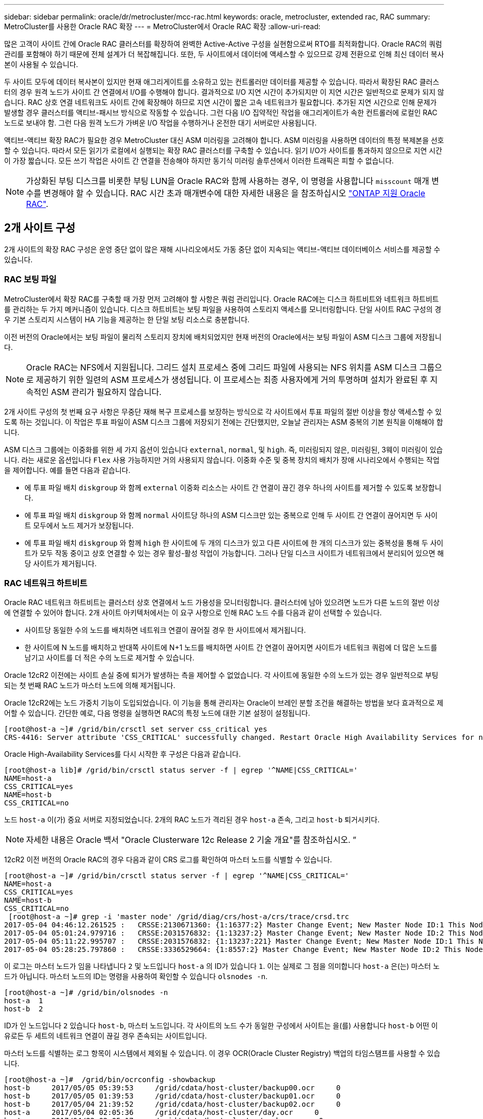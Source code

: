 ---
sidebar: sidebar 
permalink: oracle/dr/metrocluster/mcc-rac.html 
keywords: oracle, metrocluster, extended rac, RAC 
summary: MetroCluster를 사용한 Oracle RAC 확장 
---
= MetroCluster에서 Oracle RAC 확장
:allow-uri-read: 


[role="lead"]
많은 고객이 사이트 간에 Oracle RAC 클러스터를 확장하여 완벽한 Active-Active 구성을 실현함으로써 RTO를 최적화합니다. Oracle RAC의 쿼럼 관리를 포함해야 하기 때문에 전체 설계가 더 복잡해집니다. 또한, 두 사이트에서 데이터에 액세스할 수 있으므로 강제 전환으로 인해 최신 데이터 복사본이 사용될 수 있습니다.

두 사이트 모두에 데이터 복사본이 있지만 현재 애그리게이트를 소유하고 있는 컨트롤러만 데이터를 제공할 수 있습니다. 따라서 확장된 RAC 클러스터의 경우 원격 노드가 사이트 간 연결에서 I/O를 수행해야 합니다. 결과적으로 I/O 지연 시간이 추가되지만 이 지연 시간은 일반적으로 문제가 되지 않습니다. RAC 상호 연결 네트워크도 사이트 간에 확장해야 하므로 지연 시간이 짧은 고속 네트워크가 필요합니다. 추가된 지연 시간으로 인해 문제가 발생할 경우 클러스터를 액티브-패시브 방식으로 작동할 수 있습니다. 그런 다음 I/O 집약적인 작업을 애그리게이트가 속한 컨트롤러에 로컬인 RAC 노드로 보내야 함. 그런 다음 원격 노드가 가벼운 I/O 작업을 수행하거나 온전한 대기 서버로만 사용됩니다.

액티브-액티브 확장 RAC가 필요한 경우 MetroCluster 대신 ASM 미러링을 고려해야 합니다. ASM 미러링을 사용하면 데이터의 특정 복제본을 선호할 수 있습니다. 따라서 모든 읽기가 로컬에서 실행되는 확장 RAC 클러스터를 구축할 수 있습니다. 읽기 I/O가 사이트를 통과하지 않으므로 지연 시간이 가장 짧습니다. 모든 쓰기 작업은 사이트 간 연결을 전송해야 하지만 동기식 미러링 솔루션에서 이러한 트래픽은 피할 수 없습니다.


NOTE: 가상화된 부팅 디스크를 비롯한 부팅 LUN을 Oracle RAC와 함께 사용하는 경우, 이 명령을 사용합니다 `misscount` 매개 변수를 변경해야 할 수 있습니다. RAC 시간 초과 매개변수에 대한 자세한 내용은 을 참조하십시오 link:../oracle-configuration/rac.html["ONTAP 지원 Oracle RAC"].



== 2개 사이트 구성

2개 사이트의 확장 RAC 구성은 운영 중단 없이 많은 재해 시나리오에서도 가동 중단 없이 지속되는 액티브-액티브 데이터베이스 서비스를 제공할 수 있습니다.



=== RAC 보팅 파일

MetroCluster에서 확장 RAC를 구축할 때 가장 먼저 고려해야 할 사항은 쿼럼 관리입니다. Oracle RAC에는 디스크 하트비트와 네트워크 하트비트를 관리하는 두 가지 메커니즘이 있습니다. 디스크 하트비트는 보팅 파일을 사용하여 스토리지 액세스를 모니터링합니다. 단일 사이트 RAC 구성의 경우 기본 스토리지 시스템이 HA 기능을 제공하는 한 단일 보팅 리소스로 충분합니다.

이전 버전의 Oracle에서는 보팅 파일이 물리적 스토리지 장치에 배치되었지만 현재 버전의 Oracle에서는 보팅 파일이 ASM 디스크 그룹에 저장됩니다.


NOTE: Oracle RAC는 NFS에서 지원됩니다. 그리드 설치 프로세스 중에 그리드 파일에 사용되는 NFS 위치를 ASM 디스크 그룹으로 제공하기 위한 일련의 ASM 프로세스가 생성됩니다. 이 프로세스는 최종 사용자에게 거의 투명하며 설치가 완료된 후 지속적인 ASM 관리가 필요하지 않습니다.

2개 사이트 구성의 첫 번째 요구 사항은 무중단 재해 복구 프로세스를 보장하는 방식으로 각 사이트에서 투표 파일의 절반 이상을 항상 액세스할 수 있도록 하는 것입니다. 이 작업은 투표 파일이 ASM 디스크 그룹에 저장되기 전에는 간단했지만, 오늘날 관리자는 ASM 중복의 기본 원칙을 이해해야 합니다.

ASM 디스크 그룹에는 이중화를 위한 세 가지 옵션이 있습니다 `external`, `normal`, 및 `high`. 즉, 미러링되지 않은, 미러링된, 3웨이 미러링이 있습니다. 라는 새로운 옵션입니다 `Flex` 사용 가능하지만 거의 사용되지 않습니다. 이중화 수준 및 중복 장치의 배치가 장애 시나리오에서 수행되는 작업을 제어합니다. 예를 들면 다음과 같습니다.

* 에 투표 파일 배치 `diskgroup` 와 함께 `external` 이중화 리소스는 사이트 간 연결이 끊긴 경우 하나의 사이트를 제거할 수 있도록 보장합니다.
* 에 투표 파일 배치 `diskgroup` 와 함께 `normal` 사이트당 하나의 ASM 디스크만 있는 중복으로 인해 두 사이트 간 연결이 끊어지면 두 사이트 모두에서 노드 제거가 보장됩니다.
* 에 투표 파일 배치 `diskgroup` 와 함께 `high` 한 사이트에 두 개의 디스크가 있고 다른 사이트에 한 개의 디스크가 있는 중복성을 통해 두 사이트가 모두 작동 중이고 상호 연결할 수 있는 경우 활성-활성 작업이 가능합니다. 그러나 단일 디스크 사이트가 네트워크에서 분리되어 있으면 해당 사이트가 제거됩니다.




=== RAC 네트워크 하트비트

Oracle RAC 네트워크 하트비트는 클러스터 상호 연결에서 노드 가용성을 모니터링합니다. 클러스터에 남아 있으려면 노드가 다른 노드의 절반 이상에 연결할 수 있어야 합니다. 2개 사이트 아키텍처에서는 이 요구 사항으로 인해 RAC 노드 수를 다음과 같이 선택할 수 있습니다.

* 사이트당 동일한 수의 노드를 배치하면 네트워크 연결이 끊어질 경우 한 사이트에서 제거됩니다.
* 한 사이트에 N 노드를 배치하고 반대쪽 사이트에 N+1 노드를 배치하면 사이트 간 연결이 끊어지면 사이트가 네트워크 쿼럼에 더 많은 노드를 남기고 사이트를 더 적은 수의 노드로 제거할 수 있습니다.


Oracle 12cR2 이전에는 사이트 손실 중에 퇴거가 발생하는 측을 제어할 수 없었습니다. 각 사이트에 동일한 수의 노드가 있는 경우 일반적으로 부팅되는 첫 번째 RAC 노드가 마스터 노드에 의해 제거됩니다.

Oracle 12cR2에는 노드 가중치 기능이 도입되었습니다. 이 기능을 통해 관리자는 Oracle이 브레인 분할 조건을 해결하는 방법을 보다 효과적으로 제어할 수 있습니다. 간단한 예로, 다음 명령을 실행하면 RAC의 특정 노드에 대한 기본 설정이 설정됩니다.

....
[root@host-a ~]# /grid/bin/crsctl set server css_critical yes
CRS-4416: Server attribute 'CSS_CRITICAL' successfully changed. Restart Oracle High Availability Services for new value to take effect.
....
Oracle High-Availability Services를 다시 시작한 후 구성은 다음과 같습니다.

....
[root@host-a lib]# /grid/bin/crsctl status server -f | egrep '^NAME|CSS_CRITICAL='
NAME=host-a
CSS_CRITICAL=yes
NAME=host-b
CSS_CRITICAL=no
....
노드 `host-a` 이(가) 중요 서버로 지정되었습니다. 2개의 RAC 노드가 격리된 경우 `host-a` 존속, 그리고 `host-b` 퇴거시키다.


NOTE: 자세한 내용은 Oracle 백서 "Oracle Clusterware 12c Release 2 기술 개요"를 참조하십시오. ”

12cR2 이전 버전의 Oracle RAC의 경우 다음과 같이 CRS 로그를 확인하여 마스터 노드를 식별할 수 있습니다.

....
[root@host-a ~]# /grid/bin/crsctl status server -f | egrep '^NAME|CSS_CRITICAL='
NAME=host-a
CSS_CRITICAL=yes
NAME=host-b
CSS_CRITICAL=no
 [root@host-a ~]# grep -i 'master node' /grid/diag/crs/host-a/crs/trace/crsd.trc
2017-05-04 04:46:12.261525 :   CRSSE:2130671360: {1:16377:2} Master Change Event; New Master Node ID:1 This Node's ID:1
2017-05-04 05:01:24.979716 :   CRSSE:2031576832: {1:13237:2} Master Change Event; New Master Node ID:2 This Node's ID:1
2017-05-04 05:11:22.995707 :   CRSSE:2031576832: {1:13237:221} Master Change Event; New Master Node ID:1 This Node's ID:1
2017-05-04 05:28:25.797860 :   CRSSE:3336529664: {1:8557:2} Master Change Event; New Master Node ID:2 This Node's ID:1
....
이 로그는 마스터 노드가 임을 나타냅니다 `2` 및 노드입니다 `host-a` 의 ID가 있습니다 `1`. 이는 실제로 그 점을 의미합니다 `host-a` 은(는) 마스터 노드가 아닙니다. 마스터 노드의 ID는 명령을 사용하여 확인할 수 있습니다 `olsnodes -n`.

....
[root@host-a ~]# /grid/bin/olsnodes -n
host-a  1
host-b  2
....
ID가 인 노드입니다 `2` 있습니다 `host-b`, 마스터 노드입니다. 각 사이트의 노드 수가 동일한 구성에서 사이트는 을(를) 사용합니다 `host-b` 어떤 이유로든 두 세트의 네트워크 연결이 끊길 경우 존속되는 사이트입니다.

마스터 노드를 식별하는 로그 항목이 시스템에서 제외될 수 있습니다. 이 경우 OCR(Oracle Cluster Registry) 백업의 타임스탬프를 사용할 수 있습니다.

....
[root@host-a ~]#  /grid/bin/ocrconfig -showbackup
host-b     2017/05/05 05:39:53     /grid/cdata/host-cluster/backup00.ocr     0
host-b     2017/05/05 01:39:53     /grid/cdata/host-cluster/backup01.ocr     0
host-b     2017/05/04 21:39:52     /grid/cdata/host-cluster/backup02.ocr     0
host-a     2017/05/04 02:05:36     /grid/cdata/host-cluster/day.ocr     0
host-a     2017/04/22 02:05:17     /grid/cdata/host-cluster/week.ocr     0
....
이 예는 마스터 노드가 임을 보여 줍니다 `host-b`. 또한 에서 마스터 노드가 변경되었음을 나타냅니다 `host-a` 를 선택합니다 `host-b` 5월 4일 2시 5분에서 21시 39분 사이. 이 마스터 노드를 식별하는 방법은 이전 OCR 백업 이후 마스터 노드가 변경될 수 있기 때문에 CRS 로그도 확인한 경우에만 사용하는 것이 안전합니다. 이 변경 사항이 발생한 경우 OCR 로그에 표시됩니다.

대부분의 고객은 전체 환경과 각 사이트에서 동일한 수의 RAC 노드를 서비스하는 단일 보팅 디스크 그룹을 선택합니다. 디스크 그룹은 데이터베이스가 포함된 사이트에 배치해야 합니다. 그 결과, 연결이 끊어지면 원격 사이트에서 제거됩니다. 원격 사이트에는 더 이상 쿼럼이 없고 데이터베이스 파일에 액세스할 수 없지만 로컬 사이트는 평소와 같이 계속 실행됩니다. 연결이 복원되면 원격 인스턴스를 다시 온라인 상태로 만들 수 있습니다.

재해가 발생할 경우 데이터베이스 파일과 보팅 디스크 그룹을 정상 사이트에서 온라인으로 전환하기 위해 전환을 수행해야 합니다. AUSO가 재해에 의해 전환을 트리거할 경우 클러스터가 동기화하고 스토리지 리소스가 정상적으로 온라인 상태가 되기 때문에 NVFAIL이 트리거되지 않습니다. AUSO는 매우 빠른 작동이며, 이전에 완료되어야 합니다 `disktimeout` 기간이 만료됩니다.

사이트는 두 곳밖에 없기 때문에 자동화된 외부 티브레이킹 소프트웨어를 사용할 수 없으며, 이는 강제 전환이 수동 작업이어야 한다는 것을 의미합니다.



== 3개 사이트 구성

확장된 RAC 클러스터는 3개의 사이트로 훨씬 더 쉽게 설계할 수 있습니다. MetroCluster 시스템의 절반을 호스팅하는 두 사이트도 데이터베이스 워크로드를 지원하고, 세 번째 사이트는 데이터베이스와 MetroCluster 시스템을 위한 Tiebreaker 역할을 합니다. Oracle Tiebreaker 구성은 세 번째 사이트에 투표하는 데 사용되는 ASM 디스크 그룹의 구성원을 배치하는 것만큼 간단할 수 있으며, RAC 클러스터에 홀수 노드 수가 있는지 확인하기 위해 세 번째 사이트에 운영 인스턴스를 포함할 수도 있습니다.


NOTE: 확장 RAC 구성에서 NFS를 사용하는 방법에 대한 중요한 정보는 "쿼럼 장애 그룹"에 관한 Oracle 설명서를 참조하십시오. 요약하면, 쿼럼 리소스를 호스팅하는 세 번째 사이트에 대한 연결이 끊겨 기본 Oracle 서버 또는 Oracle RAC 프로세스가 중단되지 않도록 소프트 옵션을 포함하도록 NFS 마운트 옵션을 수정해야 할 수 있습니다.
